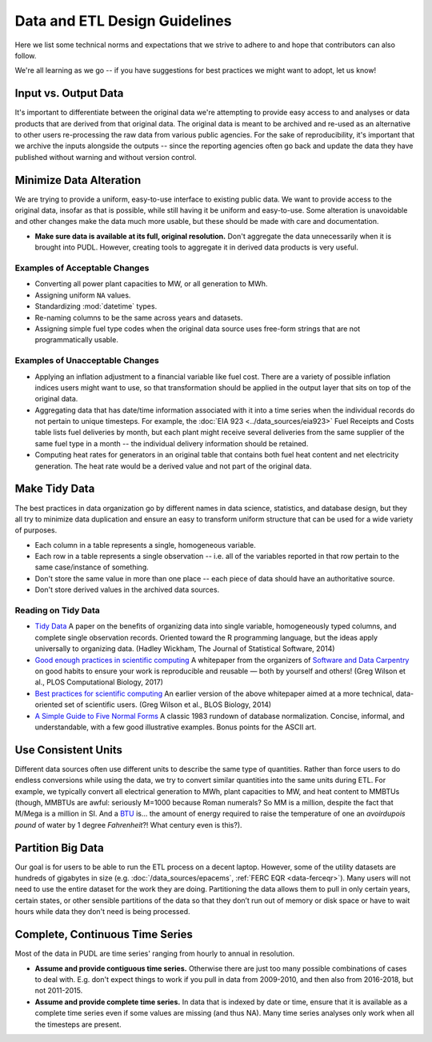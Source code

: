 ===============================================================================
Data and ETL Design Guidelines
===============================================================================

Here we list some technical norms and expectations that we strive to adhere to
and hope that contributors can also follow.

We're all learning as we go -- if you have suggestions for best practices we
might want to adopt, let us know!

-------------------------------------------------------------------------------
Input vs. Output Data
-------------------------------------------------------------------------------
It's important to differentiate between the original data we're attempting
to provide easy access to and analyses or data products that are derived from
that original data. The original data is meant to be archived and re-used as an
alternative to other users re-processing the raw data from various public
agencies. For the sake of reproducibility, it's important that we archive the
inputs alongside the outputs -- since the reporting agencies often go back and
update the data they have published without warning and without version
control.

-------------------------------------------------------------------------------
Minimize Data Alteration
-------------------------------------------------------------------------------
We are trying to provide a uniform, easy-to-use interface to existing public
data. We want to provide access to the original data, insofar as that is
possible, while still having it be uniform and easy-to-use. Some alteration is
unavoidable and other changes make the data much more usable, but these should
be made with care and documentation.

* **Make sure data is available at its full, original resolution.**
  Don't aggregate the data unnecessarily when it is brought into PUDL. However,
  creating tools to aggregate it in derived data products is very useful.

.. todo::

    Need fuller enumeration of data alteration / preservation principles.

Examples of Acceptable Changes
^^^^^^^^^^^^^^^^^^^^^^^^^^^^^^

* Converting all power plant capacities to MW, or all generation to MWh.
* Assigning uniform ``NA`` values.
* Standardizing :mod:`datetime` types.
* Re-naming columns to be the same across years and datasets.
* Assigning simple fuel type codes when the original data source uses free-form
  strings that are not programmatically usable.

Examples of Unacceptable Changes
^^^^^^^^^^^^^^^^^^^^^^^^^^^^^^^^

* Applying an inflation adjustment to a financial variable like fuel cost.
  There are a variety of possible inflation indices users might want to use,
  so that transformation should be applied in the output layer that sits on
  top of the original data.
* Aggregating data that has date/time information associated with it into a
  time series when the individual records do not pertain to unique timesteps.
  For example, the :doc:`EIA 923 <../data_sources/eia923>` Fuel Receipts and
  Costs table lists fuel deliveries by month, but each plant might receive
  several deliveries from the same supplier of the same fuel type in a month --
  the individual delivery information should be retained.
* Computing heat rates for generators in an original table that contains both
  fuel heat content and net electricity generation. The heat rate would
  be a derived value and not part of the original data.

.. _tidy-data:

-------------------------------------------------------------------------------
Make Tidy Data
-------------------------------------------------------------------------------
The best practices in data organization go by different names in data science,
statistics, and database design, but they all try to minimize data duplication
and ensure an easy to transform uniform structure that can be used for a wide
variety of purposes.

* Each column in a table represents a single, homogeneous variable.
* Each row in a table represents a single observation -- i.e. all of the
  variables reported in that row pertain to the same case/instance of
  something.
* Don't store the same value in more than one place -- each piece of data should
  have an authoritative source.
* Don't store derived values in the archived data sources.

Reading on Tidy Data
^^^^^^^^^^^^^^^^^^^^
* `Tidy Data <https://vita.had.co.nz/papers/tidy-data.pdf>`__
  A paper on the benefits of organizing data into single variable,
  homogeneously typed columns, and complete single observation records.
  Oriented toward the R programming language, but the ideas apply universally
  to organizing data. (Hadley Wickham, The Journal of Statistical Software,
  2014)
* `Good enough practices in scientific computing <https://doi.org/10.1371/journal.pcbi.1005510>`__
  A whitepaper from the organizers of
  `Software and Data Carpentry <https://carpentries.org/>`__
  on good habits to ensure your work is
  reproducible and reusable — both by yourself and others!
  (Greg Wilson et al., PLOS Computational Biology, 2017)
* `Best practices for scientific computing <https://doi.org/10.1371/journal.pbio.1001745>`__
  An earlier version of the above whitepaper aimed at a more technical,
  data-oriented set of scientific users.
  (Greg Wilson et al., BLOS Biology, 2014)
* `A Simple Guide to Five Normal Forms <http://www.bkent.net/Doc/simple5.htm>`__
  A classic 1983 rundown of database normalization. Concise, informal, and
  understandable, with a few good illustrative examples. Bonus points for the
  ASCII art.

-------------------------------------------------------------------------------
Use Consistent Units
-------------------------------------------------------------------------------
Different data sources often use different units to describe the same type of
quantities. Rather than force users to do endless conversions while using the
data, we try to convert similar quantities into the same units during ETL. For
example, we typically convert all electrical generation to MWh, plant
capacities to MW, and heat content to MMBTUs (though, MMBTUs are awful:
seriously M=1000 because Roman numerals? So MM is a million, despite the fact
that M/Mega is a million in SI. And a `BTU
<https://en.wikipedia.org/wiki/British_thermal_unit>`__ is... the amount of
energy required to raise the temperature of one an *avoirdupois pound* of water
by 1 degree *Fahrenheit*?! What century even is this?).

-------------------------------------------------------------------------------
Partition Big Data
-------------------------------------------------------------------------------
Our goal is for users to be able to run the ETL process on a decent laptop.
However, some of the utility datasets are hundreds of gigabytes in size (e.g.
:doc:`/data_sources/epacems`, :ref:`FERC EQR <data-ferceqr>`). Many users will not
need to use the entire dataset for the work they are doing. Partitioning the data allows
them to pull in only certain years, certain states, or other sensible partitions of the
data so that they don’t run out of memory or disk space or have to wait hours while data
they don't need is being processed.

-------------------------------------------------------------------------------
Complete, Continuous Time Series
-------------------------------------------------------------------------------
Most of the data in PUDL are time series' ranging from hourly to annual in
resolution.

* **Assume and provide contiguous time series.** Otherwise there are just too
  many possible combinations of cases to deal with. E.g. don't expect things to
  work if you pull in data from 2009-2010, and then also from 2016-2018, but
  not 2011-2015.
* **Assume and provide complete time series.** In data that is indexed by date
  or time, ensure that it is available as a complete time series even if some
  values are missing (and thus NA). Many time series analyses only work when
  all the timesteps are present.
